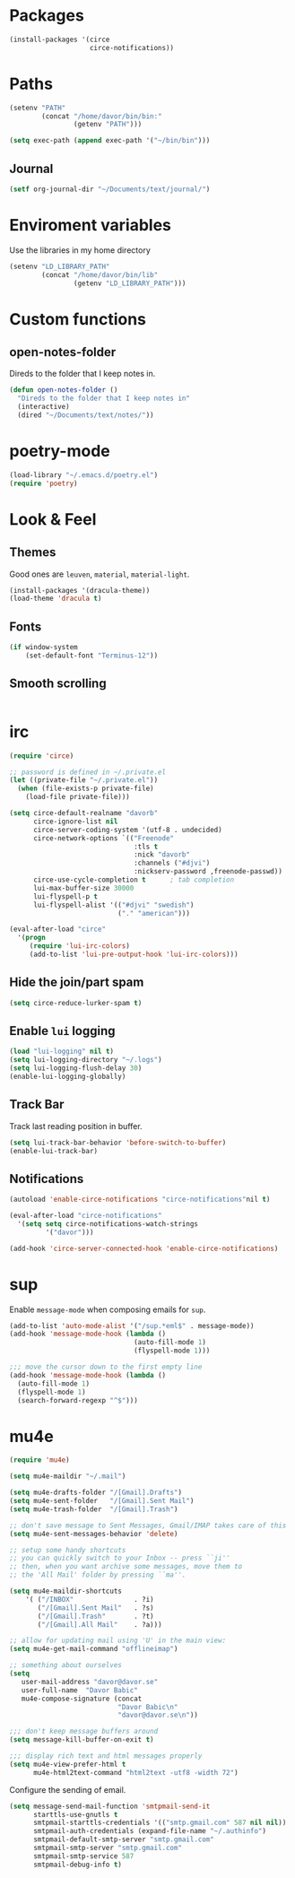 * Packages
#+BEGIN_SRC emacs-lisp
  (install-packages '(circe
                      circe-notifications))
#+END_SRC
* Paths
#+BEGIN_SRC emacs-lisp
  (setenv "PATH"
          (concat "/home/davor/bin/bin:"
                  (getenv "PATH")))

  (setq exec-path (append exec-path '("~/bin/bin")))
#+END_SRC
** Journal
#+BEGIN_SRC emacs-lisp
  (setf org-journal-dir "~/Documents/text/journal/")
#+END_SRC
* Enviroment variables
  Use the libraries in my home directory
#+BEGIN_SRC emacs-lisp
  (setenv "LD_LIBRARY_PATH"
          (concat "/home/davor/bin/lib"
                  (getenv "LD_LIBRARY_PATH")))
#+END_SRC
* Custom functions
** open-notes-folder
   Direds to the folder that I keep notes in.

#+BEGIN_SRC emacs-lisp
  (defun open-notes-folder ()
    "Direds to the folder that I keep notes in"
    (interactive)
    (dired "~/Documents/text/notes/"))
#+END_SRC
* poetry-mode
#+BEGIN_SRC emacs-lisp
  (load-library "~/.emacs.d/poetry.el")
  (require 'poetry)
#+END_SRC
* Look & Feel
** Themes
   Good ones are =leuven=, =material=, =material-light=.

#+BEGIN_SRC emacs-lisp
  (install-packages '(dracula-theme))
  (load-theme 'dracula t)
#+END_SRC
** Fonts
#+BEGIN_SRC emacs-lisp
  (if window-system
      (set-default-font "Terminus-12"))
#+END_SRC
** Smooth scrolling
#+BEGIN_SRC emacs-lisp

#+END_SRC

* irc
#+BEGIN_SRC emacs-lisp
  (require 'circe)

  ;; password is defined in ~/.private.el
  (let ((private-file "~/.private.el"))
    (when (file-exists-p private-file)
      (load-file private-file)))

  (setq circe-default-realname "davorb"
        circe-ignore-list nil
        circe-server-coding-system '(utf-8 . undecided)
        circe-network-options `(("Freenode"
                                 :tls t
                                 :nick "davorb"
                                 :channels ("#djvi")
                                 :nickserv-password ,freenode-passwd))
        circe-use-cycle-completion t      ; tab completion
        lui-max-buffer-size 30000
        lui-flyspell-p t
        lui-flyspell-alist '(("#djvi" "swedish")
                             ("." "american")))

  (eval-after-load "circe"
    '(progn
       (require 'lui-irc-colors)
       (add-to-list 'lui-pre-output-hook 'lui-irc-colors)))
#+END_SRC
** Hide the join/part spam
#+BEGIN_SRC emacs-lisp
  (setq circe-reduce-lurker-spam t)
#+END_SRC
** Enable =lui= logging
#+BEGIN_SRC emacs-lisp
  (load "lui-logging" nil t)
  (setq lui-logging-directory "~/.logs")
  (setq lui-logging-flush-delay 30)
  (enable-lui-logging-globally)
#+END_SRC
** Track Bar
   Track last reading position in buffer.

#+BEGIN_SRC emacs-lisp
  (setq lui-track-bar-behavior 'before-switch-to-buffer)
  (enable-lui-track-bar)
#+END_SRC
** Notifications
#+BEGIN_SRC emacs-lisp
  (autoload 'enable-circe-notifications "circe-notifications"nil t)

  (eval-after-load "circe-notifications"
    '(setq setq circe-notifications-watch-strings
           '("davor")))

  (add-hook 'circe-server-connected-hook 'enable-circe-notifications)
#+END_SRC

* sup
  Enable =message-mode= when composing emails for =sup=.

#+BEGIN_SRC emacs-lisp
  (add-to-list 'auto-mode-alist '("/sup.*eml$" . message-mode))
  (add-hook 'message-mode-hook (lambda ()
                                 (auto-fill-mode 1)
                                 (flyspell-mode 1)))

  ;;; move the cursor down to the first empty line
  (add-hook 'message-mode-hook (lambda ()
    (auto-fill-mode 1)
    (flyspell-mode 1)
    (search-forward-regexp "^$")))
#+END_SRC
* mu4e
#+BEGIN_SRC emacs-lisp
  (require 'mu4e)

  (setq mu4e-maildir "~/.mail")

  (setq mu4e-drafts-folder "/[Gmail].Drafts")
  (setq mu4e-sent-folder   "/[Gmail].Sent Mail")
  (setq mu4e-trash-folder  "/[Gmail].Trash")

  ;; don't save message to Sent Messages, Gmail/IMAP takes care of this
  (setq mu4e-sent-messages-behavior 'delete)

  ;; setup some handy shortcuts
  ;; you can quickly switch to your Inbox -- press ``ji''
  ;; then, when you want archive some messages, move them to
  ;; the 'All Mail' folder by pressing ``ma''.

  (setq mu4e-maildir-shortcuts
      '( ("/INBOX"               . ?i)
         ("/[Gmail].Sent Mail"   . ?s)
         ("/[Gmail].Trash"       . ?t)
         ("/[Gmail].All Mail"    . ?a)))

  ;; allow for updating mail using 'U' in the main view:
  (setq mu4e-get-mail-command "offlineimap")

  ;; something about ourselves
  (setq
     user-mail-address "davor@davor.se"
     user-full-name  "Davor Babic"
     mu4e-compose-signature (concat
                             "Davor Babic\n"
                             "davor@davor.se\n"))

  ;;; don't keep message buffers around
  (setq message-kill-buffer-on-exit t)

  ;;; display rich text and html messages properly
  (setq mu4e-view-prefer-html t
        mu4e-html2text-command "html2text -utf8 -width 72")
#+END_SRC

  Configure the sending of email.

#+BEGIN_SRC emacs-lisp
  (setq message-send-mail-function 'smtpmail-send-it
        starttls-use-gnutls t
        smtpmail-starttls-credentials '(("smtp.gmail.com" 587 nil nil))
        smtpmail-auth-credentials (expand-file-name "~/.authinfo")
        smtpmail-default-smtp-server "smtp.gmail.com"
        smtpmail-smtp-server "smtp.gmail.com"
        smtpmail-smtp-service 587
        smtpmail-debug-info t)
#+END_SRC
